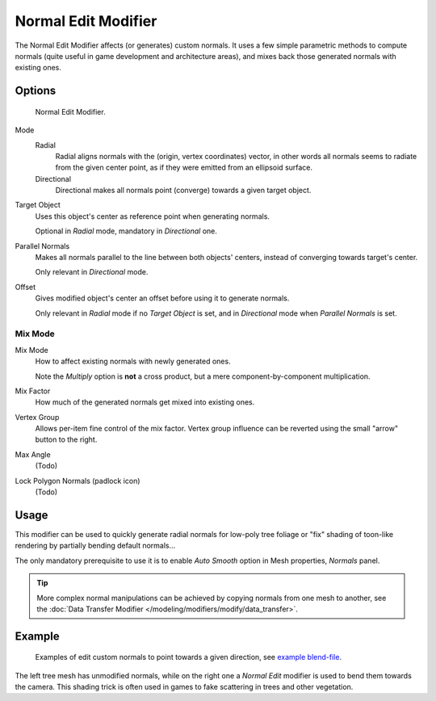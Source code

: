 .. _bpy.types.NormalEditModifier:

********************
Normal Edit Modifier
********************

The Normal Edit Modifier affects (or generates) custom normals. It uses a few simple parametric methods
to compute normals (quite useful in game development and architecture areas), and mixes back those generated normals
with existing ones.

.. (todo add) nice image


Options
=======

.. figure:: /images/modeling_modifiers_modify_normal-edit_panel.png

   Normal Edit Modifier.

Mode
   Radial
      Radial aligns normals with the (origin, vertex coordinates) vector, in other words all normals seems to radiate
      from the given center point, as if they were emitted from an ellipsoid surface.
   Directional
      Directional makes all normals point (converge) towards a given target object.
Target Object
   Uses this object's center as reference point when generating normals.

   Optional in *Radial* mode, mandatory in *Directional* one.
Parallel Normals
   Makes all normals parallel to the line between both objects' centers,
   instead of converging towards target's center.

   Only relevant in *Directional* mode.

Offset
   Gives modified object's center an offset before using it to generate normals.

   Only relevant in *Radial* mode if no *Target Object* is set,
   and in *Directional* mode when *Parallel Normals* is set.


Mix Mode
--------

Mix Mode
   How to affect existing normals with newly generated ones.

   Note the *Multiply* option is **not** a cross product, but a mere component-by-component multiplication.
Mix Factor
   How much of the generated normals get mixed into existing ones.
Vertex Group
   Allows per-item fine control of the mix factor. Vertex group influence can be reverted using the small
   "arrow" button to the right.
Max Angle
   (Todo)

   .. https://developer.blender.org/rBac7feaed3d4d

Lock Polygon Normals (padlock icon)
   (Todo)

   .. https://developer.blender.org/rB0eb324671315


Usage
=====

This modifier can be used to quickly generate radial normals for low-poly tree foliage or
"fix" shading of toon-like rendering by partially bending default normals...

The only mandatory prerequisite to use it is to enable *Auto Smooth* option in Mesh properties, *Normals* panel.

.. tip::

   More complex normal manipulations can be achieved by copying normals from one mesh to another,
   see the :doc:`Data Transfer Modifier </modeling/modifiers/modify/data_transfer>`.


Example
=======

.. figure:: /images/modeling_modifiers_modify_normal-edit_example.jpg
   :width: 680px

   Examples of edit custom normals to point towards a given direction,
   see `example blend-file <http://download.blender.org/ftp/mont29/persistent_data/sapling_CN.blend>`__.

The left tree mesh has unmodified normals, while on the right one a *Normal Edit* modifier is used to bend them
towards the camera. This shading trick is often used in games to fake scattering in trees and other vegetation.
